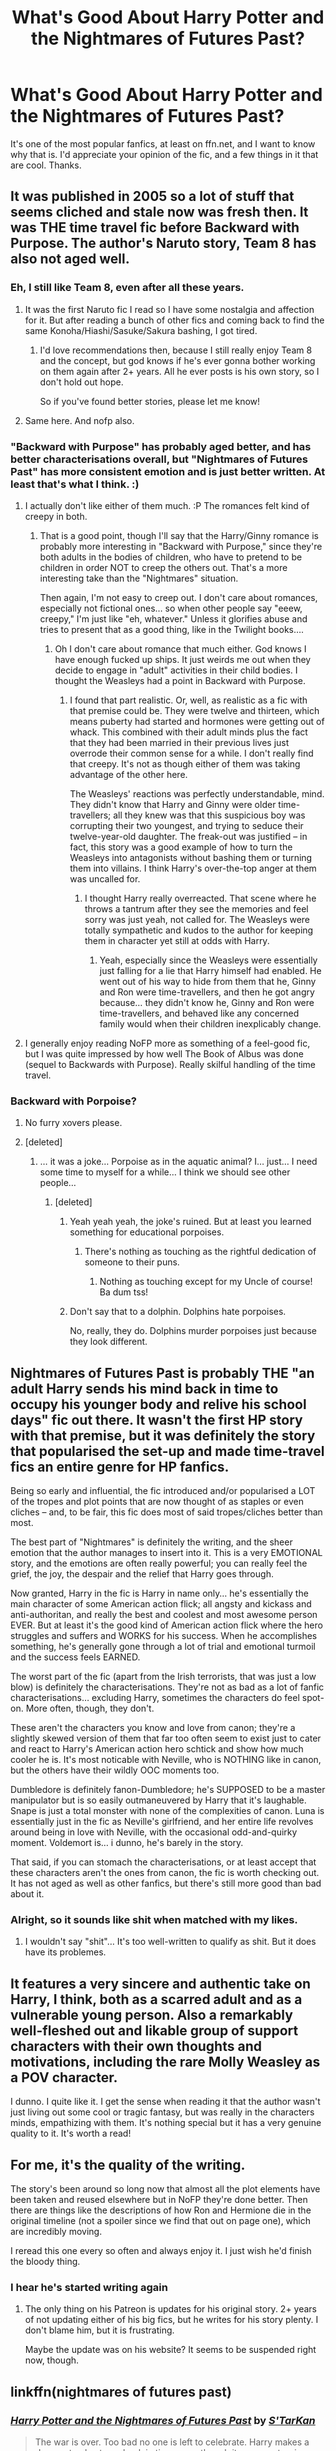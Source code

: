 #+TITLE: What's Good About Harry Potter and the Nightmares of Futures Past?

* What's Good About Harry Potter and the Nightmares of Futures Past?
:PROPERTIES:
:Author: Levoda_Cross
:Score: 13
:DateUnix: 1506051725.0
:DateShort: 2017-Sep-22
:FlairText: Discussion
:END:
It's one of the most popular fanfics, at least on ffn.net, and I want to know why that is. I'd appreciate your opinion of the fic, and a few things in it that are cool. Thanks.


** It was published in 2005 so a lot of stuff that seems cliched and stale now was fresh then. It was THE time travel fic before Backward with Purpose. The author's Naruto story, Team 8 has also not aged well.
:PROPERTIES:
:Author: adreamersmusing
:Score: 37
:DateUnix: 1506056364.0
:DateShort: 2017-Sep-22
:END:

*** Eh, I still like Team 8, even after all these years.
:PROPERTIES:
:Author: Johnsmitish
:Score: 12
:DateUnix: 1506065538.0
:DateShort: 2017-Sep-22
:END:

**** It was the first Naruto fic I read so I have some nostalgia and affection for it. But after reading a bunch of other fics and coming back to find the same Konoha/Hiashi/Sasuke/Sakura bashing, I got tired.
:PROPERTIES:
:Author: adreamersmusing
:Score: 7
:DateUnix: 1506069735.0
:DateShort: 2017-Sep-22
:END:

***** I'd love recommendations then, because I still really enjoy Team 8 and the concept, but god knows if he's ever gonna bother working on them again after 2+ years. All he ever posts is his own story, so I don't hold out hope.

So if you've found better stories, please let me know!
:PROPERTIES:
:Author: Cedocore
:Score: 1
:DateUnix: 1507689700.0
:DateShort: 2017-Oct-11
:END:


**** Same here. And nofp also.
:PROPERTIES:
:Author: AnIndividualist
:Score: 3
:DateUnix: 1506066576.0
:DateShort: 2017-Sep-22
:END:


*** "Backward with Purpose" has probably aged better, and has better characterisations overall, but "Nightmares of Futures Past" has more consistent emotion and is just better written. At least that's what I think. :)
:PROPERTIES:
:Author: Dina-M
:Score: 8
:DateUnix: 1506101803.0
:DateShort: 2017-Sep-22
:END:

**** I actually don't like either of them much. :P The romances felt kind of creepy in both.
:PROPERTIES:
:Author: adreamersmusing
:Score: 3
:DateUnix: 1506101998.0
:DateShort: 2017-Sep-22
:END:

***** That is a good point, though I'll say that the Harry/Ginny romance is probably more interesting in "Backward with Purpose," since they're both adults in the bodies of children, who have to pretend to be children in order NOT to creep the others out. That's a more interesting take than the "Nightmares" situation.

Then again, I'm not easy to creep out. I don't care about romances, especially not fictional ones... so when other people say "eeew, creepy," I'm just like "eh, whatever." Unless it glorifies abuse and tries to present that as a good thing, like in the Twilight books....
:PROPERTIES:
:Author: Dina-M
:Score: 6
:DateUnix: 1506102223.0
:DateShort: 2017-Sep-22
:END:

****** Oh I don't care about romance that much either. God knows I have enough fucked up ships. It just weirds me out when they decide to engage in "adult" activities in their child bodies. I thought the Weasleys had a point in Backward with Purpose.
:PROPERTIES:
:Author: adreamersmusing
:Score: 1
:DateUnix: 1506133301.0
:DateShort: 2017-Sep-23
:END:

******* I found that part realistic. Or, well, as realistic as a fic with that premise could be. They were twelve and thirteen, which means puberty had started and hormones were getting out of whack. This combined with their adult minds plus the fact that they had been married in their previous lives just overrode their common sense for a while. I don't really find that creepy. It's not as though either of them was taking advantage of the other here.

The Weasleys' reactions was perfectly understandable, mind. They didn't know that Harry and Ginny were older time-travellers; all they knew was that this suspicious boy was corrupting their two youngest, and trying to seduce their twelve-year-old daughter. The freak-out was justified -- in fact, this story was a good example of how to turn the Weasleys into antagonists without bashing them or turning them into villains. I think Harry's over-the-top anger at them was uncalled for.
:PROPERTIES:
:Author: Dina-M
:Score: 1
:DateUnix: 1506157205.0
:DateShort: 2017-Sep-23
:END:

******** I thought Harry really overreacted. That scene where he throws a tantrum after they see the memories and feel sorry was just yeah, not called for. The Weasleys were totally sympathetic and kudos to the author for keeping them in character yet still at odds with Harry.
:PROPERTIES:
:Author: adreamersmusing
:Score: 1
:DateUnix: 1506170692.0
:DateShort: 2017-Sep-23
:END:

********* Yeah, especially since the Weasleys were essentially just falling for a lie that Harry himself had enabled. He went out of his way to hide from them that he, Ginny and Ron were time-travellers, and then he got angry because... they didn't know he, Ginny and Ron were time-travellers, and behaved like any concerned family would when their children inexplicably change.
:PROPERTIES:
:Author: Dina-M
:Score: 1
:DateUnix: 1506174196.0
:DateShort: 2017-Sep-23
:END:


**** I generally enjoy reading NoFP more as something of a feel-good fic, but I was quite impressed by how well The Book of Albus was done (sequel to Backwards with Purpose). Really skilful handling of the time travel.
:PROPERTIES:
:Author: thrawnca
:Score: 1
:DateUnix: 1507693446.0
:DateShort: 2017-Oct-11
:END:


*** Backward with Porpoise?
:PROPERTIES:
:Author: Levoda_Cross
:Score: 2
:DateUnix: 1506056738.0
:DateShort: 2017-Sep-22
:END:

**** No furry xovers please.
:PROPERTIES:
:Author: ThellraAK
:Score: 5
:DateUnix: 1506082249.0
:DateShort: 2017-Sep-22
:END:


**** [deleted]
:PROPERTIES:
:Score: 5
:DateUnix: 1506062746.0
:DateShort: 2017-Sep-22
:END:

***** ... it was a joke... Porpoise as in the aquatic animal? I... just... I need some time to myself for a while... I think we should see other people...
:PROPERTIES:
:Author: Levoda_Cross
:Score: 16
:DateUnix: 1506062929.0
:DateShort: 2017-Sep-22
:END:

****** [deleted]
:PROPERTIES:
:Score: 2
:DateUnix: 1506065844.0
:DateShort: 2017-Sep-22
:END:

******* Yeah yeah yeah, the joke's ruined. But at least you learned something for educational porpoises.
:PROPERTIES:
:Author: Levoda_Cross
:Score: 12
:DateUnix: 1506065983.0
:DateShort: 2017-Sep-22
:END:

******** There's nothing as touching as the rightful dedication of someone to their puns.
:PROPERTIES:
:Author: Theosiel
:Score: 8
:DateUnix: 1506084929.0
:DateShort: 2017-Sep-22
:END:

********* Nothing as touching except for my Uncle of course!\\
Ba dum tss!
:PROPERTIES:
:Author: Levoda_Cross
:Score: 6
:DateUnix: 1506109650.0
:DateShort: 2017-Sep-22
:END:


******* Don't say that to a dolphin. Dolphins hate porpoises.

No, really, they do. Dolphins murder porpoises just because they look different.
:PROPERTIES:
:Author: aarchaput
:Score: 1
:DateUnix: 1506088540.0
:DateShort: 2017-Sep-22
:END:


** Nightmares of Futures Past is probably THE "an adult Harry sends his mind back in time to occupy his younger body and relive his school days" fic out there. It wasn't the first HP story with that premise, but it was definitely the story that popularised the set-up and made time-travel fics an entire genre for HP fanfics.

Being so early and influential, the fic introduced and/or popularised a LOT of the tropes and plot points that are now thought of as staples or even cliches -- and, to be fair, this fic does most of said tropes/cliches better than most.

The best part of "Nightmares" is definitely the writing, and the sheer emotion that the author manages to insert into it. This is a very EMOTIONAL story, and the emotions are often really powerful; you can really feel the grief, the joy, the despair and the relief that Harry goes through.

Now granted, Harry in the fic is Harry in name only... he's essentially the main character of some American action flick; all angsty and kickass and anti-authoritan, and really the best and coolest and most awesome person EVER. But at least it's the good kind of American action flick where the hero struggles and suffers and WORKS for his success. When he accomplishes something, he's generally gone through a lot of trial and emotional turmoil and the success feels EARNED.

The worst part of the fic (apart from the Irish terrorists, that was just a low blow) is definitely the characterisations. They're not as bad as a lot of fanfic characterisations... excluding Harry, sometimes the characters do feel spot-on. More often, though, they don't.

These aren't the characters you know and love from canon; they're a slightly skewed version of them that far too often seem to exist just to cater and react to Harry's American action hero schtick and show how much cooler he is. It's most noticable with Neville, who is NOTHING like in canon, but the others have their wildly OOC moments too.

Dumbledore is definitely fanon-Dumbledore; he's SUPPOSED to be a master manipulator but is so easily outmaneuvered by Harry that it's laughable. Snape is just a total monster with none of the complexities of canon. Luna is essentially just in the fic as Neville's girlfriend, and her entire life revolves around being in love with Neville, with the occasional odd-and-quirky moment. Voldemort is... i dunno, he's barely in the story.

That said, if you can stomach the characterisations, or at least accept that these characters aren't the ones from canon, the fic is worth checking out. It has not aged as well as other fanfics, but there's still more good than bad about it.
:PROPERTIES:
:Author: Dina-M
:Score: 9
:DateUnix: 1506101683.0
:DateShort: 2017-Sep-22
:END:

*** Alright, so it sounds like shit when matched with my likes.
:PROPERTIES:
:Author: Levoda_Cross
:Score: 5
:DateUnix: 1506109591.0
:DateShort: 2017-Sep-22
:END:

**** I wouldn't say "shit"... It's too well-written to qualify as shit. But it does have its problemes.
:PROPERTIES:
:Author: Dina-M
:Score: 7
:DateUnix: 1506115309.0
:DateShort: 2017-Sep-23
:END:


** It features a very sincere and authentic take on Harry, I think, both as a scarred adult and as a vulnerable young person. Also a remarkably well-fleshed out and likable group of support characters with their own thoughts and motivations, including the rare Molly Weasley as a POV character.

I dunno. I quite like it. I get the sense when reading it that the author wasn't just living out some cool or tragic fantasy, but was really in the characters minds, empathizing with them. It's nothing special but it has a very genuine quality to it. It's worth a read!
:PROPERTIES:
:Author: MariaCallas
:Score: 7
:DateUnix: 1506095105.0
:DateShort: 2017-Sep-22
:END:


** For me, it's the quality of the writing.

The story's been around so long now that almost all the plot elements have been taken and reused elsewhere but in NoFP they're done better. Then there are things like the descriptions of how Ron and Hermione die in the original timeline (not a spoiler since we find that out on page one), which are incredibly moving.

I reread this one every so often and always enjoy it. I just wish he'd finish the bloody thing.
:PROPERTIES:
:Author: rpeh
:Score: 14
:DateUnix: 1506062413.0
:DateShort: 2017-Sep-22
:END:

*** I hear he's started writing again
:PROPERTIES:
:Author: Faeriniel
:Score: 4
:DateUnix: 1506086780.0
:DateShort: 2017-Sep-22
:END:

**** The only thing on his Patreon is updates for his original story. 2+ years of not updating either of his big fics, but he writes for his story plenty. I don't blame him, but it is frustrating.

Maybe the update was on his website? It seems to be suspended right now, though.
:PROPERTIES:
:Author: Cedocore
:Score: 2
:DateUnix: 1507689802.0
:DateShort: 2017-Oct-11
:END:


** linkffn(nightmares of futures past)
:PROPERTIES:
:Author: diraniola
:Score: 2
:DateUnix: 1506118720.0
:DateShort: 2017-Sep-23
:END:

*** [[http://www.fanfiction.net/s/2636963/1/][*/Harry Potter and the Nightmares of Futures Past/*]] by [[https://www.fanfiction.net/u/884184/S-TarKan][/S'TarKan/]]

#+begin_quote
  The war is over. Too bad no one is left to celebrate. Harry makes a desperate plan to go back in time, even though it means returning Voldemort to life. Now an 11 year old Harry with 30 year old memories is starting Hogwarts. Can he get it right?
#+end_quote

^{/Site/: [[http://www.fanfiction.net/][fanfiction.net]] *|* /Category/: Harry Potter *|* /Rated/: Fiction T *|* /Chapters/: 42 *|* /Words/: 419,605 *|* /Reviews/: 15,082 *|* /Favs/: 22,082 *|* /Follows/: 21,734 *|* /Updated/: 9/8/2015 *|* /Published/: 10/28/2005 *|* /id/: 2636963 *|* /Language/: English *|* /Genre/: Adventure/Romance *|* /Characters/: Harry P., Ginny W. *|* /Download/: [[http://www.ff2ebook.com/old/ffn-bot/index.php?id=2636963&source=ff&filetype=epub][EPUB]] or [[http://www.ff2ebook.com/old/ffn-bot/index.php?id=2636963&source=ff&filetype=mobi][MOBI]]}

--------------

*FanfictionBot*^{1.4.0} *|* [[[https://github.com/tusing/reddit-ffn-bot/wiki/Usage][Usage]]] | [[[https://github.com/tusing/reddit-ffn-bot/wiki/Changelog][Changelog]]] | [[[https://github.com/tusing/reddit-ffn-bot/issues/][Issues]]] | [[[https://github.com/tusing/reddit-ffn-bot/][GitHub]]] | [[[https://www.reddit.com/message/compose?to=tusing][Contact]]]

^{/New in this version: Slim recommendations using/ ffnbot!slim! /Thread recommendations using/ linksub(thread_id)!}
:PROPERTIES:
:Author: FanfictionBot
:Score: 1
:DateUnix: 1506118803.0
:DateShort: 2017-Sep-23
:END:


** I'll add $0.02 that the author has struck a reasonable balance, IMO, between Harry having foreknowledge vs being surprised, or making mistakes, or encountering the Butterfly of Doom.

And the fact that he is still committed to finishing it, despite years of debilitating health problems, deserves respect.
:PROPERTIES:
:Author: thrawnca
:Score: 2
:DateUnix: 1507297052.0
:DateShort: 2017-Oct-06
:END:

*** Is he? He seems to write a lot for his original story, but he hasn't updated either fic in 2+ years.
:PROPERTIES:
:Author: Cedocore
:Score: 2
:DateUnix: 1507689890.0
:DateShort: 2017-Oct-11
:END:

**** Yep.

Every few months, there'll be a blog post (usually from his wife), with an update on his health & writing situation, and about equally often, the progress bar(s) will update. Recently went up to 30%.

Unfortunately something seems to be wrong with [[http://www.viridiandreams.net][his site]] right now.
:PROPERTIES:
:Author: thrawnca
:Score: 2
:DateUnix: 1507691661.0
:DateShort: 2017-Oct-11
:END:

***** Yeah, that's why I wasn't sure. I checked several months ago, but it's pretty frustrating when he works so much on his original story but completely neglects his fanfics. I'd be absolutely willing to sub to his Patreon if he did all 3 in equal amounts, tbh.
:PROPERTIES:
:Author: Cedocore
:Score: 2
:DateUnix: 1507691839.0
:DateShort: 2017-Oct-11
:END:

****** I'm not sure it's neglect...the latest update indicated that he can only stand unassisted for about 73 seconds, and writing is slow & painful. He's been in rehabilitation for quite a while.

I can understand that in that situation, where writing time is very limited, he prioritises the stories that he's being paid for.
:PROPERTIES:
:Author: thrawnca
:Score: 2
:DateUnix: 1507693171.0
:DateShort: 2017-Oct-11
:END:

******* Yeah the site seems to be up again, I forgot they mention his Patreon postings apparently don't interfere with the fics... but when he can posts over a dozen chapters of his Patreon story but nothing for the fics, that's hard to believe.

Also, if he includes the fanfic stories in his Patreon he'd get paid for them too. I specifically would sub to him and give him money if he did that. I won't pay for a story I'm not interested in, though.
:PROPERTIES:
:Author: Cedocore
:Score: 2
:DateUnix: 1507693494.0
:DateShort: 2017-Oct-11
:END:

******** :D So...you're complaining about your preferred story remaining free, instead of moving behind a paywall?

I understand where you're coming from, but oh well. Does make me wonder whether Rhiyen's Journey is any good.
:PROPERTIES:
:Author: thrawnca
:Score: 1
:DateUnix: 1507696615.0
:DateShort: 2017-Oct-11
:END:

********* Free and never updated, or behind a paywall and updated occasionally... sure, I know which one I'd choose.

I've considered donating just for access to it. His other writing is fairly good, but I also think mistakes are forgiven simply because I and other enjoy the source material. There are things he does in each fic I would get more annoyed at in an original story.
:PROPERTIES:
:Author: Cedocore
:Score: 2
:DateUnix: 1507696763.0
:DateShort: 2017-Oct-11
:END:


** nothing
:PROPERTIES:
:Author: Lord_Anarchy
:Score: -3
:DateUnix: 1506058525.0
:DateShort: 2017-Sep-22
:END:

*** I figured. :(
:PROPERTIES:
:Author: Levoda_Cross
:Score: 0
:DateUnix: 1506059957.0
:DateShort: 2017-Sep-22
:END:

**** Well, nothing except excelent writing and characterisation, being one of the first of it's kind and a very compelling read.\\
It's still one of my favorite time travel fics, along with backward with purpose and back again Harry.
:PROPERTIES:
:Author: AnIndividualist
:Score: 11
:DateUnix: 1506067268.0
:DateShort: 2017-Sep-22
:END:

